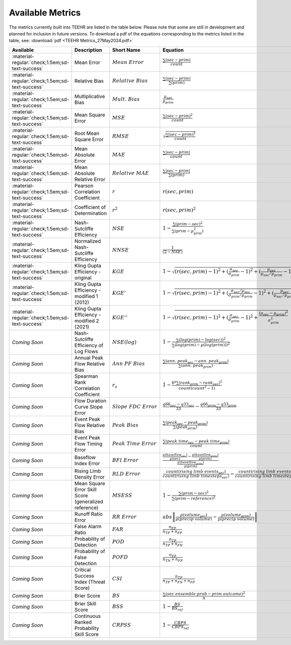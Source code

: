 =================
Available Metrics
=================

The metrics currently built into TEEHR are listed in the table below.
Please note that some are still in development and planned for inclusion in future versions.
To download a pdf of the equations corresponding to the metrics listed in the table, see:
:download:`pdf <TEEHR Metrics_27May2024.pdf>`


.. list-table::
   :header-rows: 1
   :class: metrics-table

   * - Available
     - Description
     - Short Name
     - Equation
   * - :material-regular:`check;1.5em;sd-text-success`
     - Mean Error
     - :math:`Mean\ Error`
     - :math:`\frac{\sum(sec-prim)}{count}`
   * - :material-regular:`check;1.5em;sd-text-success`
     - Relative Bias
     - :math:`Relative\ Bias`
     - :math:`\frac{\sum(sec-prim)}{\sum(prim)}`
   * - :material-regular:`check;1.5em;sd-text-success`
     - Multiplicative Bias
     - :math:`Mult.\ Bias`
     - :math:`\frac{\mu_{sec}}{\mu_{prim}}`
   * - :material-regular:`check;1.5em;sd-text-success`
     - Mean Square Error
     - :math:`MSE`
     - :math:`\frac{\sum(sec-prim)^2}{count}`
   * - :material-regular:`check;1.5em;sd-text-success`
     - Root Mean Square Error
     - :math:`RMSE`
     - :math:`\sqrt{\frac{\sum(sec-prim)^2}{count}}`
   * - :material-regular:`check;1.5em;sd-text-success`
     - Mean Absolute Error
     - :math:`MAE`
     - :math:`\frac{\sum|sec-prim|}{count}`
   * - :material-regular:`check;1.5em;sd-text-success`
     - Mean Absolute Relative Error
     - :math:`Relative\ MAE`
     - :math:`\frac{\sum|sec-prim|}{\sum(prim)}`
   * - :material-regular:`check;1.5em;sd-text-success`
     - Pearson Correlation Coefficient
     - :math:`r`
     - :math:`r(sec, prim)`
   * - :material-regular:`check;1.5em;sd-text-success`
     - Coefficient of Determination
     - :math:`r^2`
     - :math:`r(sec, prim)^2`
   * - :material-regular:`check;1.5em;sd-text-success`
     - Nash-Sutcliffe Efficiency
     - :math:`NSE`
     - :math:`1-\frac{\sum(prim-sec)^2}{\sum(prim-\mu_{prim}^2)}`
   * - :material-regular:`check;1.5em;sd-text-success`
     - Normalized Nash-Sutcliffe Efficiency
     - :math:`NNSE`
     - :math:`\frac{1}{(2-NSE)}`
   * - :material-regular:`check;1.5em;sd-text-success`
     - Kling Gupta Efficiency - original
     - :math:`KGE`
     - :math:`1-\sqrt{(r(sec, prim)-1)^2+(\frac{\sigma_{sec}}{\sigma_{prim}}-1)^2+(\frac{\mu_{sec}}{\mu_{sec}/\mu_{prim}}-1)^2}`
   * - :material-regular:`check;1.5em;sd-text-success`
     - Kling Gupta Efficiency - modified 1 (2012)
     - :math:`KGE'`
     - :math:`1-\sqrt{(r(sec, prim)-1)^2+(\frac{\sigma_{sec}/\mu_{sec}}{\sigma_{prim}/\mu_{prim}}-1)^2+(\frac{\mu_{sec}}{\mu_{sec}/\mu_{prim}}-1)^2}`
   * - :material-regular:`check;1.5em;sd-text-success`
     - Kling Gupta Efficiency - modified 2 (2021)
     - :math:`KGE''`
     - :math:`1-\sqrt{(r(sec, prim)-1)^2+(\frac{\sigma_{sec}}{\sigma_{prim}}-1)^2+\frac{(\mu_{sec}-\mu_{prim})^2}{\sigma_{prim}^2}}`
   * - `Coming Soon`
     - Nash-Sutcliffe Efficiency of Log Flows
     - :math:`NSE(log)`
     - :math:`1-\frac{\sum(log(prim)-log(sec))^2}{\sum(log(prim)-\mu(log(prim)))^2}`
   * - `Coming Soon`
     - Annual Peak Flow Relative Bias
     - :math:`Ann\ PF\ Bias`
     - :math:`\frac{\sum(ann.\ peak_{sec}-ann.\ peak_{prim})}{\sum(ann.\ peak_{prim})}`
   * - `Coming Soon`
     - Spearman Rank Correlation Coefficient
     - :math:`r_s`
     - :math:`1-\frac{6*\sum|rank_{prim}-rank_{sec}|^2}{count(count^2-1)}`
   * - `Coming Soon`
     - Flow Duration Curve Slope Error
     - :math:`Slope\ FDC\ Error`
     - :math:`\frac{q66_{sec}-q33_{sec}}{33}-\frac{q66_{prim}-q33_{prim}}{33}`
   * - `Coming Soon`
     - Event Peak Flow Relative Bias
     - :math:`Peak\ Bias`
     - :math:`\frac{\sum(peak_{sec}-peak_{prim})}{\sum(peak_{prim})}`
   * - `Coming Soon`
     - Event Peak Flow Timing Error
     - :math:`Peak\ Time\ Error`
     - :math:`\frac{\sum(peak\ time_{sec}-peak\ time_{prim})}{count}`
   * - `Coming Soon`
     - Baseflow Index Error
     - :math:`BFI\ Error`
     - :math:`\frac{\frac{\mu(baseflow_{sec})}{\mu(sec)}-\frac{\mu(baseflow_{prim})}{\mu(prim)}}{\frac{\mu(baseflow_{prim})}{\mu(prim)}}`
   * - `Coming Soon`
     - Rising Limb Density Error
     - :math:`RLD\ Error`
     - :math:`\frac{count(rising\ limb\ events_{sec})}{count(rising\ limb\ timesteps_{sec})}-\frac{count(rising\ limb\ events_{prim})}{count(rising\ limb\ timesteps_{prim})}`
   * - `Coming Soon`
     - Mean Square Error Skill Score (generalized reference)
     - :math:`MSESS`
     - :math:`1-\frac{\sum(prim-sec)^2}{\sum(prim-reference)^2}`
   * - `Coming Soon`
     - Runoff Ratio Error
     - :math:`RR\ Error`
     - :math:`abs\left\|\frac{\mu(volume_{sec})}{\mu(precip\ volume)}-\frac{\mu(volume_{prim})}{\mu(precip\ volume)}\right\|`
   * - `Coming Soon`
     - False Alarm Ratio
     - :math:`FAR`
     - :math:`\frac{n_{FP}}{n_{TP}+n_{FP}}`
   * - `Coming Soon`
     - Probability of Detection
     - :math:`POD`
     - :math:`\frac{n_{TP}}{n_{TP}+n_{FN}}`
   * - `Coming Soon`
     - Probability of False Detection
     - :math:`POFD`
     - :math:`\frac{n_{FP}}{n_{TN}+n_{FP}}`
   * - `Coming Soon`
     - Critical Success Index (Threat Score)
     - :math:`CSI`
     - :math:`\frac{n_{TP}}{n_{TP}+n_{FN}+n_{FP}}`
   * - `Coming Soon`
     - Brier Score
     - :math:`BS`
     - :math:`\frac{\sum(sec\ ensemble\ prob-prim\ outcome)^2}{n}`
   * - `Coming Soon`
     - Brier Skill Score
     - :math:`BSS`
     - :math:`1-\frac{BS}{BS_{ref}}`
   * - `Coming Soon`
     - Continuous Ranked Probability Skill Score
     - :math:`CRPSS`
     - :math:`1-\frac{CRPS}{CRPS_{ref}}`










